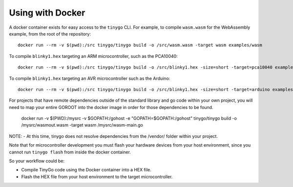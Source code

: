 .. _docker:

.. highlight:: none

Using with Docker
=================

A docker container exists for easy access to the ``tinygo`` CLI. For example, to
compile ``wasm.wasm`` for the WebAssembly example, from the root of the
repository::

    docker run --rm -v $(pwd):/src tinygo/tinygo build -o /src/wasm.wasm -target wasm examples/wasm

To compile ``blinky1.hex`` targeting an ARM microcontroller, such as the PCA10040::

    docker run --rm -v $(pwd):/src tinygo/tinygo build -o /src/blinky1.hex -size=short -target=pca10040 examples/blinky1

To compile ``blinky1.hex`` targeting an AVR microcontroller such as the Arduino::

    docker run --rm -v $(pwd):/src tinygo/tinygo build -o /src/blinky1.hex -size=short -target=arduino examples/blinky1

For projects that have remote dependencies outside of the standard library and go code within your own project, you will need to map your entire GOROOT into the docker image in order for those dependencies to be found.  

    docker run  -v $(PWD):/mysrc -v $GOPATH:/gohost -e "GOPATH=$GOPATH:/gohost" tinygo/tinygo build -o /mysrc/wasmout.wasm -target wasm /mysrc/wasm-main.go

NOTE: 
- At this time, tinygo does not resolve dependencies from the /vendor/ folder within your project. 

Note that for microcontroller development you must flash your hardware devices 
from your host environment, since you cannot run ``tinygo flash`` from inside 
the docker container.

So your workflow could be:

- Compile TinyGo code using the Docker container into a HEX file.
- Flash the HEX file from your host environment to the target microcontroller.
